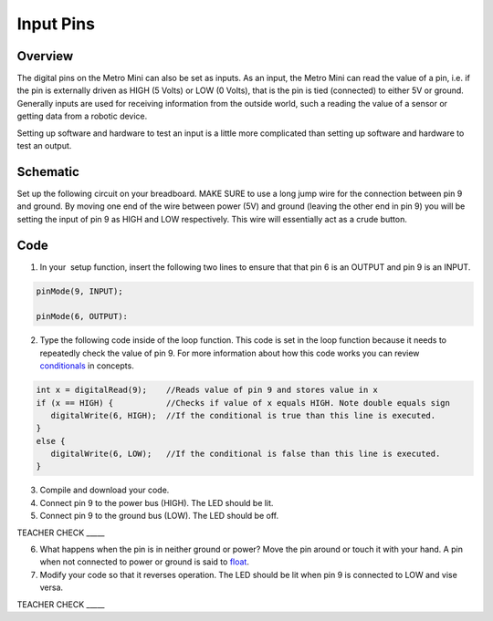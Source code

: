 Input Pins
=============

Overview
--------

The digital pins on the Metro Mini can also be set as inputs. As an
input, the Metro Mini can read the value of a pin, i.e. if the pin is
externally driven as HIGH (5 Volts) or LOW (0 Volts), that is the pin 
is tied (connected) to either 5V or ground. Generally inputs are used 
for receiving information from the outside world, such a reading the 
value of a sensor or getting data from a robotic device.

Setting up software and hardware to test an input is a little more
complicated than setting up software and hardware to test an output.

Schematic
---------

Set up the following circuit on your breadboard. MAKE SURE to use a long
jump wire for the connection between pin 9 and ground. By moving one end of the wire between
power (5V) and ground (leaving the other end in pin 9) you will be setting the input of pin 9 as HIGH 
and LOW respectively. This wire will essentially act as a crude button.

.. figure:: images/image101.png
   :alt: 

Code
----

1. In your  setup function, insert the following two lines to ensure
   that that pin 6 is an OUTPUT and pin 9 is an INPUT.
.. code-block:: c

   pinMode(9, INPUT);        

   pinMode(6, OUTPUT):

2. Type the following code inside of the loop function. This code is set
   in the loop function because it needs to repeatedly check the value
   of pin 9. For more information about how this code works you can
   review
   `conditionals <https://www.google.com/url?q=https://docs.google.com/document/d/1BmZbXzxnD2j17QToSZ9jeZmnP7burwfksfQq2v4zu-Y/edit%23heading%3Dh.o11qq65yx4ek&sa=D&ust=1587613173872000>`__ in
   concepts.
   
.. code-block:: c

   int x = digitalRead(9);    //Reads value of pin 9 and stores value in x
   if (x == HIGH) {           //Checks if value of x equals HIGH. Note double equals sign
      digitalWrite(6, HIGH);  //If the conditional is true than this line is executed.
   }
   else {
      digitalWrite(6, LOW);   //If the conditional is false than this line is executed.
   }

3. Compile and download your code.
4. Connect pin 9 to the power bus (HIGH). The LED should be lit.
5. Connect pin 9 to the ground bus (LOW). The LED should be off.

TEACHER CHECK \_\_\_\_\_

6. What happens when the pin is in neither ground or power? Move the pin
   around or touch it with your hand. A pin when not connected to power
   or ground is said to
   `float <https://www.google.com/url?q=https://docs.google.com/document/d/1BmZbXzxnD2j17QToSZ9jeZmnP7burwfksfQq2v4zu-Y/edit%23heading%3Dh.jcbntq8yv6k7&sa=D&ust=1587613173873000>`__.
7. Modify your code so that it reverses operation. The LED should be lit
   when pin 9 is connected to LOW and vise versa.

TEACHER CHECK \_\_\_\_\_
